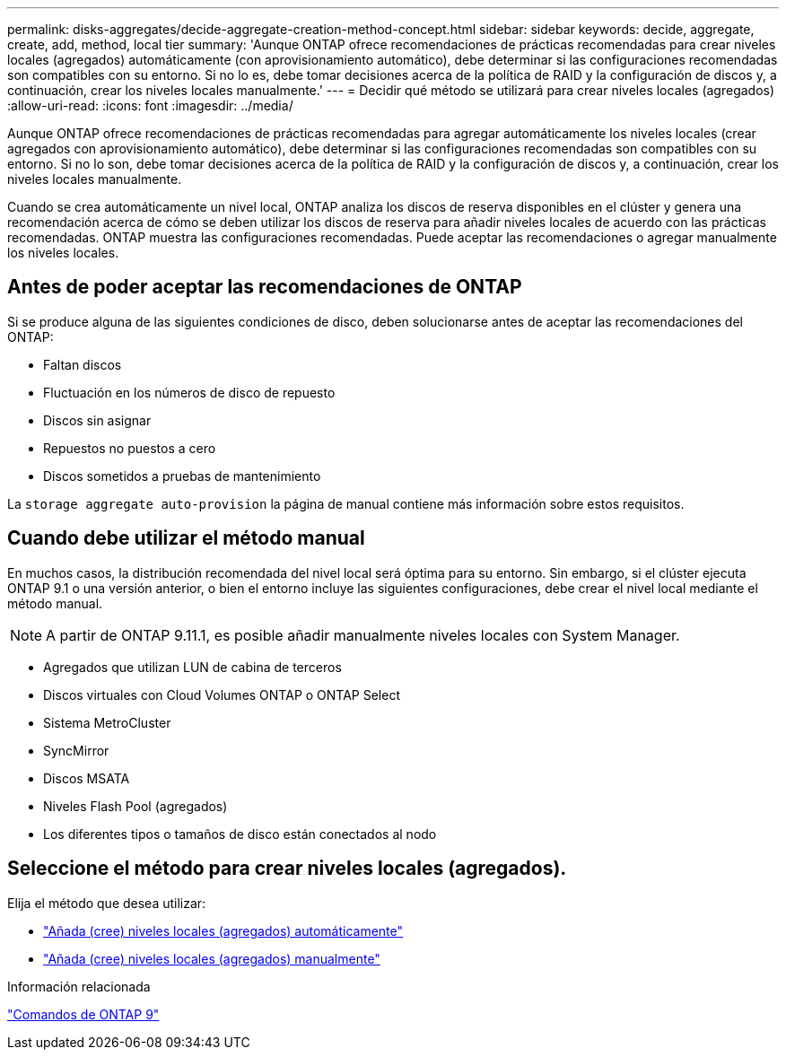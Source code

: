 ---
permalink: disks-aggregates/decide-aggregate-creation-method-concept.html 
sidebar: sidebar 
keywords: decide, aggregate, create, add, method, local tier 
summary: 'Aunque ONTAP ofrece recomendaciones de prácticas recomendadas para crear niveles locales (agregados) automáticamente (con aprovisionamiento automático), debe determinar si las configuraciones recomendadas son compatibles con su entorno. Si no lo es, debe tomar decisiones acerca de la política de RAID y la configuración de discos y, a continuación, crear los niveles locales manualmente.' 
---
= Decidir qué método se utilizará para crear niveles locales (agregados)
:allow-uri-read: 
:icons: font
:imagesdir: ../media/


[role="lead"]
Aunque ONTAP ofrece recomendaciones de prácticas recomendadas para agregar automáticamente los niveles locales (crear agregados con aprovisionamiento automático), debe determinar si las configuraciones recomendadas son compatibles con su entorno. Si no lo son, debe tomar decisiones acerca de la política de RAID y la configuración de discos y, a continuación, crear los niveles locales manualmente.

Cuando se crea automáticamente un nivel local, ONTAP analiza los discos de reserva disponibles en el clúster y genera una recomendación acerca de cómo se deben utilizar los discos de reserva para añadir niveles locales de acuerdo con las prácticas recomendadas. ONTAP muestra las configuraciones recomendadas.  Puede aceptar las recomendaciones o agregar manualmente los niveles locales.



== Antes de poder aceptar las recomendaciones de ONTAP

Si se produce alguna de las siguientes condiciones de disco, deben solucionarse antes de aceptar las recomendaciones del ONTAP:

* Faltan discos
* Fluctuación en los números de disco de repuesto
* Discos sin asignar
* Repuestos no puestos a cero
* Discos sometidos a pruebas de mantenimiento


La `storage aggregate auto-provision` la página de manual contiene más información sobre estos requisitos.



== Cuando debe utilizar el método manual

En muchos casos, la distribución recomendada del nivel local será óptima para su entorno. Sin embargo, si el clúster ejecuta ONTAP 9.1 o una versión anterior, o bien el entorno incluye las siguientes configuraciones, debe crear el nivel local mediante el método manual.


NOTE: A partir de ONTAP 9.11.1, es posible añadir manualmente niveles locales con System Manager.

* Agregados que utilizan LUN de cabina de terceros
* Discos virtuales con Cloud Volumes ONTAP o ONTAP Select
* Sistema MetroCluster
* SyncMirror
* Discos MSATA
* Niveles Flash Pool (agregados)
* Los diferentes tipos o tamaños de disco están conectados al nodo




== Seleccione el método para crear niveles locales (agregados).

Elija el método que desea utilizar:

* link:create-aggregates-auto-provision-task.html["Añada (cree) niveles locales (agregados) automáticamente"]
* link:create-aggregates-manual-task.html["Añada (cree) niveles locales (agregados) manualmente"]


.Información relacionada
http://docs.netapp.com/ontap-9/topic/com.netapp.doc.dot-cm-cmpr/GUID-5CB10C70-AC11-41C0-8C16-B4D0DF916E9B.html["Comandos de ONTAP 9"^]
